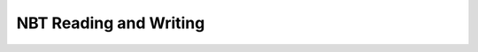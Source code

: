 NBT Reading and Writing
=======================

.. autodoxygenindex:: nbt.h
   :source: libredstone
